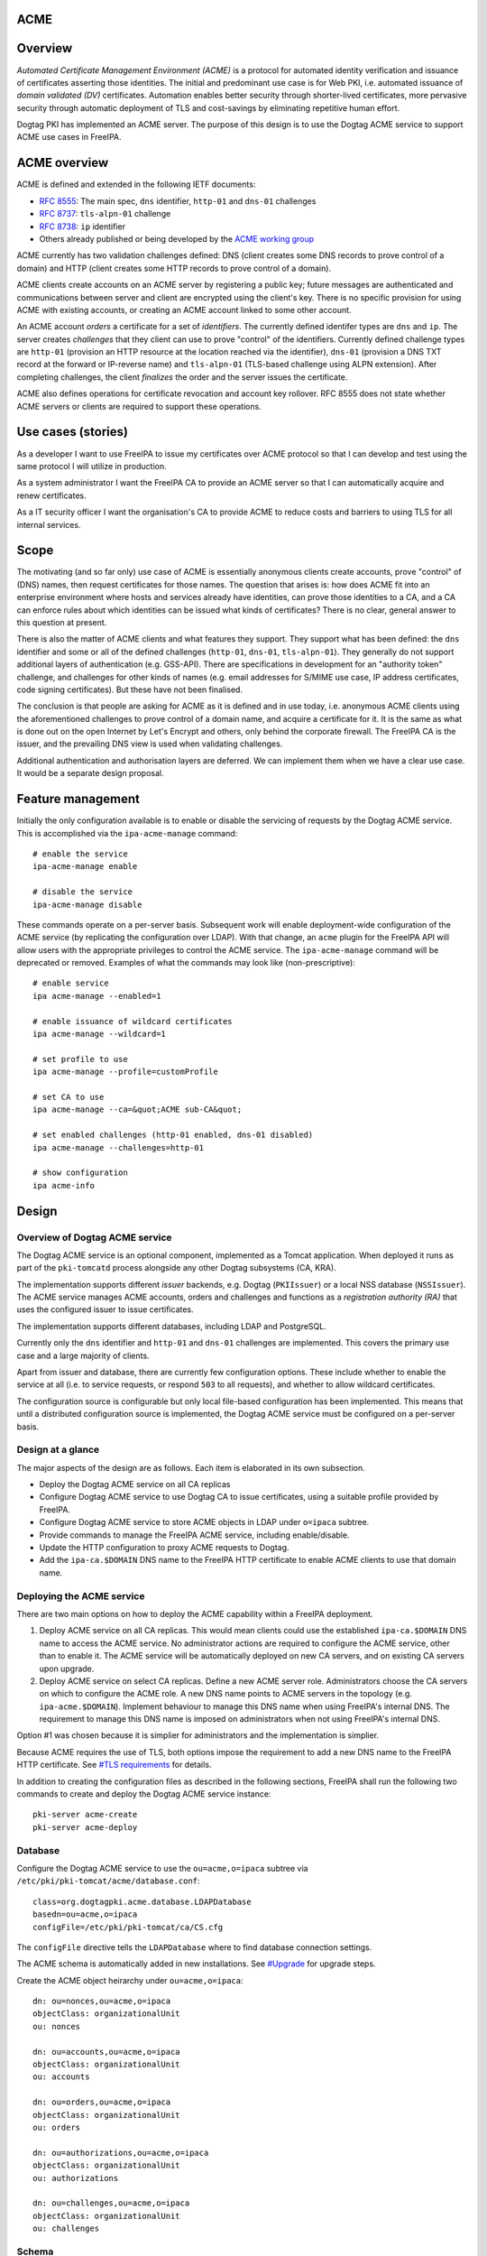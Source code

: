ACME
====

Overview
========

*Automated Certificate Management Environment (ACME)* is a protocol for
automated identity verification and issuance of certificates asserting
those identities. The initial and predominant use case is for Web PKI,
i.e. automated issuance of *domain validated (DV)* certificates.
Automation enables better security through shorter-lived certificates,
more pervasive security through automatic deployment of TLS and
cost-savings by eliminating repetitive human effort.

Dogtag PKI has implemented an ACME server. The purpose of this design is
to use the Dogtag ACME service to support ACME use cases in FreeIPA.



ACME overview
=============

ACME is defined and extended in the following IETF documents:

-  `RFC 8555 <https://tools.ietf.org/html/rfc8555>`__: The main spec,
   ``dns`` identifier, ``http-01`` and ``dns-01`` challenges
-  `RFC 8737 <https://tools.ietf.org/html/rfc8737>`__: ``tls-alpn-01``
   challenge
-  `RFC 8738 <https://tools.ietf.org/html/rfc8738>`__: ``ip`` identifier
-  Others already published or being developed by the `ACME working
   group <https://datatracker.ietf.org/wg/acme/documents/>`__

ACME currently has two validation challenges defined: DNS (client
creates some DNS records to prove control of a domain) and HTTP (client
creates some HTTP records to prove control of a domain).

ACME clients create accounts on an ACME server by registering a public
key; future messages are authenticated and communications between server
and client are encrypted using the client's key. There is no specific
provision for using ACME with existing accounts, or creating an ACME
account linked to some other account.

An ACME account *orders* a certificate for a set of *identifiers*. The
currently defined identifer types are ``dns`` and ``ip``. The server
creates *challenges* that they client can use to prove "control" of the
identifiers. Currently defined challenge types are ``http-01``
(provision an HTTP resource at the location reached via the identifier),
``dns-01`` (provision a DNS TXT record at the forward or IP-reverse
name) and ``tls-alpn-01`` (TLS-based challenge using ALPN extension).
After completing challenges, the client *finalizes* the order and the
server issues the certificate.

ACME also defines operations for certificate revocation and account key
rollover. RFC 8555 does not state whether ACME servers or clients are
required to support these operations.



Use cases (stories)
===================

As a developer I want to use FreeIPA to issue my certificates over ACME
protocol so that I can develop and test using the same protocol I will
utilize in production.

As a system administrator I want the FreeIPA CA to provide an ACME
server so that I can automatically acquire and renew certificates.

As a IT security officer I want the organisation's CA to provide ACME to
reduce costs and barriers to using TLS for all internal services.

Scope
=====

The motivating (and so far only) use case of ACME is essentially
anonymous clients create accounts, prove "control" of (DNS) names, then
request certificates for those names. The question that arises is: how
does ACME fit into an enterprise environment where hosts and services
already have identities, can prove those identities to a CA, and a CA
can enforce rules about which identities can be issued what kinds of
certificates? There is no clear, general answer to this question at
present.

There is also the matter of ACME clients and what features they support.
They support what has been defined: the ``dns`` identifier and some or
all of the defined challenges (``http-01``, ``dns-01``,
``tls-alpn-01``). They generally do not support additional layers of
authentication (e.g. GSS-API). There are specifications in development
for an "authority token" challenge, and challenges for other kinds of
names (e.g. email addresses for S/MIME use case, IP address
certificates, code signing certificates). But these have not been
finalised.

The conclusion is that people are asking for ACME as it is defined and
in use today, i.e. anonymous ACME clients using the aforementioned
challenges to prove control of a domain name, and acquire a certificate
for it. It is the same as what is done out on the open Internet by Let's
Encrypt and others, only behind the corporate firewall. The FreeIPA CA
is the issuer, and the prevailing DNS view is used when validating
challenges.

Additional authentication and authorisation layers are deferred. We can
implement them when we have a clear use case. It would be a separate
design proposal.



Feature management
==================

Initially the only configuration available is to enable or disable the
servicing of requests by the Dogtag ACME service. This is accomplished
via the ``ipa-acme-manage`` command:

::

   # enable the service
   ipa-acme-manage enable

   # disable the service
   ipa-acme-manage disable

These commands operate on a per-server basis. Subsequent work will
enable deployment-wide configuration of the ACME service (by replicating
the configuration over LDAP). With that change, an ``acme`` plugin for
the FreeIPA API will allow users with the appropriate privileges to
control the ACME service. The ``ipa-acme-manage`` command will be
deprecated or removed. Examples of what the commands may look like
(non-prescriptive):

::

   # enable service
   ipa acme-manage --enabled=1

   # enable issuance of wildcard certificates
   ipa acme-manage --wildcard=1

   # set profile to use
   ipa acme-manage --profile=customProfile

   # set CA to use
   ipa acme-manage --ca=&quot;ACME sub-CA&quot;

   # set enabled challenges (http-01 enabled, dns-01 disabled)
   ipa acme-manage --challenges=http-01

   # show configuration
   ipa acme-info

Design
======



Overview of Dogtag ACME service
-------------------------------

The Dogtag ACME service is an optional component, implemented as a
Tomcat application. When deployed it runs as part of the ``pki-tomcatd``
process alongside any other Dogtag subsystems (CA, KRA).

The implementation supports different *issuer* backends, e.g. Dogtag
(``PKIIssuer``) or a local NSS database (``NSSIssuer``). The ACME
service manages ACME accounts, orders and challenges and functions as a
*registration authority (RA)* that uses the configured issuer to issue
certificates.

The implementation supports different databases, including LDAP and
PostgreSQL.

Currently only the ``dns`` identifier and ``http-01`` and ``dns-01``
challenges are implemented. This covers the primary use case and a large
majority of clients.

Apart from issuer and database, there are currently few configuration
options. These include whether to enable the service at all (i.e. to
service requests, or respond ``503`` to all requests), and whether to
allow wildcard certificates.

The configuration source is configurable but only local file-based
configuration has been implemented. This means that until a distributed
configuration source is implemented, the Dogtag ACME service must be
configured on a per-server basis.



Design at a glance
------------------

The major aspects of the design are as follows. Each item is elaborated
in its own subsection.

-  Deploy the Dogtag ACME service on all CA replicas
-  Configure Dogtag ACME service to use Dogtag CA to issue certificates,
   using a suitable profile provided by FreeIPA.
-  Configure Dogtag ACME service to store ACME objects in LDAP under
   ``o=ipaca`` subtree.
-  Provide commands to manage the FreeIPA ACME service, including
   enable/disable.
-  Update the HTTP configuration to proxy ACME requests to Dogtag.
-  Add the ``ipa-ca.$DOMAIN`` DNS name to the FreeIPA HTTP certificate
   to enable ACME clients to use that domain name.



Deploying the ACME service
--------------------------

There are two main options on how to deploy the ACME capability within a
FreeIPA deployment.

#. Deploy ACME service on all CA replicas. This would mean clients could
   use the established ``ipa-ca.$DOMAIN`` DNS name to access the ACME
   service. No administrator actions are required to configure the ACME
   service, other than to enable it. The ACME service will be
   automatically deployed on new CA servers, and on existing CA servers
   upon upgrade.
#. Deploy ACME service on select CA replicas. Define a new ACME server
   role. Administrators choose the CA servers on which to configure the
   ACME role. A new DNS name points to ACME servers in the topology
   (e.g. ``ipa-acme.$DOMAIN``). Implement behaviour to manage this DNS
   name when using FreeIPA's internal DNS. The requirement to manage
   this DNS name is imposed on administrators when not using FreeIPA's
   internal DNS.

Option #1 was chosen because it is simplier for administrators and the
implementation is simplier.

Because ACME requires the use of TLS, both options impose the
requirement to add a new DNS name to the FreeIPA HTTP certificate. See
`#TLS requirements <#TLS_requirements>`__ for details.

In addition to creating the configuration files as described in the
following sections, FreeIPA shall run the following two commands to
create and deploy the Dogtag ACME service instance:

::

   pki-server acme-create
   pki-server acme-deploy

Database
--------

Configure the Dogtag ACME service to use the ``ou=acme,o=ipaca`` subtree
via ``/etc/pki/pki-tomcat/acme/database.conf``:

::

   class=org.dogtagpki.acme.database.LDAPDatabase
   basedn=ou=acme,o=ipaca
   configFile=/etc/pki/pki-tomcat/ca/CS.cfg

The ``configFile`` directive tells the ``LDAPDatabase`` where to find
database connection settings.

The ACME schema is automatically added in new installations. See
`#Upgrade <#Upgrade>`__ for upgrade steps.

Create the ACME object heirarchy under ``ou=acme,o=ipaca``:

::

   dn: ou=nonces,ou=acme,o=ipaca
   objectClass: organizationalUnit
   ou: nonces

   dn: ou=accounts,ou=acme,o=ipaca
   objectClass: organizationalUnit
   ou: accounts

   dn: ou=orders,ou=acme,o=ipaca
   objectClass: organizationalUnit
   ou: orders

   dn: ou=authorizations,ou=acme,o=ipaca
   objectClass: organizationalUnit
   ou: authorizations

   dn: ou=challenges,ou=acme,o=ipaca
   objectClass: organizationalUnit
   ou: challenges

Schema
----------------------------------------------------------------------------------------------

::

   attributeTypes: ( acmeExpires-oid NAME 'acmeExpires'
     SYNTAX 1.3.6.1.4.1.1466.115.121.1.24
     EQUALITY generalizedTimeMatch
     ORDERING generalizedTimeOrderingMatch
     SINGLE-VALUE )

   attributeTypes: ( acmeValidatedAt-oid NAME 'acmeValidatedAt'
     SYNTAX 1.3.6.1.4.1.1466.115.121.1.24
     EQUALITY generalizedTimeMatch
     ORDERING generalizedTimeOrderingMatch
     SINGLE-VALUE )

   attributeTypes: ( acmeStatus-oid NAME 'acmeStatus'
     SYNTAX 1.3.6.1.4.1.1466.115.121.1.15
     EQUALITY caseIgnoreMatch
     SINGLE-VALUE )

   attributeTypes: ( acmeError-oid NAME 'acmeError'
     SYNTAX 1.3.6.1.4.1.1466.115.121.1.15
     SINGLE-VALUE )

   attributeTypes: ( acmeNonceValue-oid NAME 'acmeNonceValue'
     SUP name
     SINGLE-VALUE )

   attributeTypes: ( acmeAccountId-oid NAME 'acmeAccountId'
     SUP name
     SINGLE-VALUE )

   attributeTypes: ( acmeAccountContact-oid NAME 'acmeAccountContact'
     SYNTAX 1.3.6.1.4.1.1466.115.121.1.15
     EQUALITY caseIgnoreMatch
     SUBSTR caseIgnoreSubstringsMatch )

   attributeTypes: ( acmeAccountKey-oid NAME 'acmeAccountKey'
     SYNTAX 1.3.6.1.4.1.1466.115.121.1.15
     SINGLE-VALUE )

   attributeTypes: ( acmeOrderId-oid NAME 'acmeOrderId'
     SUP name
     SINGLE-VALUE )

   attributeTypes: ( acmeIdentifier-oid NAME 'acmeIdentifier'
     SYNTAX 1.3.6.1.4.1.1466.115.121.1.15
     EQUALITY caseIgnoreMatch )

   attributeTypes: ( acmeAuthorizationId-oid NAME 'acmeAuthorizationId'
     SUP name )

   attributeTypes: ( acmeAuthorizationWildcard-oid NAME 'acmeAuthorizationWildcard'
     SYNTAX 1.3.6.1.4.1.1466.115.121.1.7
     EQUALITY booleanMatch
     SINGLE-VALUE )

   attributeTypes: ( acmeChallengeId-oid NAME 'acmeChallengeId'
     SUP name
     SINGLE-VALUE )

   attributeTypes: ( acmeToken-oid NAME 'acmeToken'
     SYNTAX 1.3.6.1.4.1.1466.115.121.1.15 )

   objectClasses: ( acmeNonce-oid NAME 'acmeNonce'
     STRUCTURAL
     MUST ( acmeNonceValue $ acmeExpires ) )

   objectClasses: ( acmeAccount-oid NAME 'acmeAccount'
     STRUCTURAL
     MUST ( acmeAccountId $ acmeAccountKey $ acmeStatus )
     MAY acmeAccountContact )

   objectClasses: ( acmeOrder-oid NAME 'acmeOrder'
     STRUCTURAL
     MUST ( acmeOrderId $ acmeAccountId $ acmeStatus $ acmeIdentifier $ acmeAuthorizationId )
     MAY ( acmeError $ userCertificate $ acmeExpires ) )

   objectClasses: ( acmeAuthorization-oid NAME 'acmeAuthorization'
     STRUCTURAL
     MUST ( acmeAuthorizationId $ acmeAccountId $ acmeIdentifier $ acmeStatus )
     MAY ( acmeExpires $ acmeAuthorizationWildcard ) )

   objectClasses: ( acmeChallenge-oid NAME 'acmeChallenge'
     ABSTRACT
     MUST ( acmeChallengeId $ acmeAccountId $ acmeAuthorizationId $ acmeStatus )
     MAY ( acmeValidatedAt $ acmeError )

   objectClasses: ( acmeChallengeDns01-oid NAME 'acmeChallengeDns01'
     SUP acmeChallenge
     STRUCTURAL
     MUST acmeToken )

Issuer
------

The template for ``/etc/pki/pki-tomcat/acme/issuer.conf`` is:

::

   class=org.dogtagpki.acme.issuer.PKIIssuer
   url=https://$FQDN:8443
   profile=acmeServerCert
   username=$USER
   password=$PASSWORD

The ``class`` tells the Dogtag ACME service to use the ``PKIIssuer``
issuer implementation.

``url`` configures ``PKIIssuer`` to use the Dogtag CA on the same host.

``profile`` tells ``PKIIssuer`` what profile to use. See
`#Profile <#Profile>`__ for details of what this profile must contain.

``username`` and ``password`` tell ``PKIIssuer`` how to authenticate to
the Dogtag CA. ``issuer.conf`` must have ownership ``pkiuser:pkiuser``
and mode ``200``. See `#Authentication to CA <#Authentication_to_CA>`__
for details.



Authentication to CA
----------------------------------------------------------------------------------------------

The PKI backend must authenticate to Dogtag. The IPA RA credential is
not suitable because the ``pki-tomcatd`` process cannot access it.
Furthermore the IPA RA credential is in the wrong format (Dogtag uses
JSS and requires an NSS DB) and we want to eventually get rid of the IPA
RA and use GSS-API proxy authentication for authentication between the
FreeIPA framework and Dogtag.

Remaining options considered were:

#. A shared "ACME RA" Dogtag (not IPA) user account, with password
   authentication (we don't want to introduce any more certificates).
   The password would be distributed among CA replicas via Custodia and
   must be stored so that only ``pki-tomcatd`` can read it. The account
   requires permission to issue certificates using the configured
   profile, and to revoke certificates issued by it.
#. A Dogtag user account per server with unique password (avoiding need
   to replicate password securely). The accounts need the same
   permission as the previous option, which could be achieved via a
   group membership. The same file readership requirements apply.
#. Implement most of the remainder of the `GSS-API authentication to
   Dogtag <https://www.freeipa.org/page/V4/Dogtag_GSS-API_Authentication>`__
   effort so that we can use GSS-API authentication between the ACME
   service and the Dogtag CA subsystem. This is a complex (risky) and
   time-consuming effort. The upside is that it's a big step toward
   resolving one of the biggest and longest-running problems in the
   FreeIPA architecture.

The chosen option was #2. Therefore the implementation is required to:

-  Create the ``ACME Agents`` group (once only)

-  Add a Dogtag ACL allowing members of ``ACME Agents`` to revoke
   certificates (once only):

   ::

      certServer.ca.certs:execute
        :allow (execute) group=&quot;ACME Agents&quot;
        :ACME Agents may execute cert operations

   The ``execute`` permission sounds like it has a large scope but it
   indeed only grants permission to revoke (or unrevoke) a certificate.

-  For each CA server create the ``acme-$FQDN`` user, with membership in
   ``ACME Agents`` and a unique password (to be written in
   ``issuer.conf``).

Requirements for the certificate profile configuration are described in
`#Profile <#Profile>`__.

Profile
----------------------------------------------------------------------------------------------

The ACME profile shall be called ``acmeServerCert``. As with other
*included profiles* it is defined as a template:
``/usr/share/ipa/profiles/acmeServerCert.cfg``. The definition is
similar to ``caIPAserviceCert`` but there are a few important
differences:

-  Only members of the ``ACME Agents`` group can issue certificates
   using this profile:

   ::

      auth.instance_id=SessionAuthentication
      authz.acl=group=&quot;$ACME_AGENT_GROUP&quot;   

-  The certificate lifetime is 90 days:

   ::

      policyset.serverCertSet.7.constraint.params.range=90

-  The ``SANToCNDefault`` component is used to populate the Subject DN
   field because some ACME clients create CSRs with an empty Subject
   field:

   ::

      policyset.serverCertSet.9.default.class_id=sanToCNDefaultImpl
      policyset.serverCertSet.9.default.name=SAN to CN Default     



Replicated configuration
------------------------

**Not yet implemented.**

Story: *As an administrator, I want to be able to configure and control
the FreeIPA ACME service deployment-wide, so that configuration is kept
consistent without additional effort.*

This will require implementing an LDAP-based *configuration source* in
the Dogtag ACME service. Because the configuration will be managed by
ordinary FreeIPA users, it may be necessary to store that configuration
in the FreeIPA LDAP database (as opposed to ``o=ipaca``). Therefore it
*might* be necessary for the configuration source to authenticate to
LDAP using a FreeIPA principal and GSS-API.

An appropriate service princpial already exists: ``dogtag/$FQDN``. But
if GSS-API is required it will be necessary to achieve this via the
*ldapjdk* library. There does appear to be some GSS-API ldapbind code in
*ldapjdk* but its status is unknown.

The configuration source will either need to execute a persistent search
(preferred) or regularly poll the LDAP configuration object and look for
changes to the configuration.



TLS requirements
----------------

`ACME requires TLS <https://tools.ietf.org/html/rfc8555#section-6.1>`__.
Therefore we must add the ``ipa-ca.$DOMAIN`` DNS name to the FreeIPA
HTTP certificate on each CA server.

To simplify the implementation, we actually add the ``ipa-ca.$DOMAIN``
DNS name to the HTTP certificate on *every IPA server* whether or not it
is a CA replica. The DNS name does (or is expected to) only point at CA
servers, so this is not an operational issue. The security implication
(relative to having the name on the HTTP certs of CA servers) is that
HTTP TLS key compromise of an IPA server that is not a CA server allows
it to impersonate ``ipa-ca.$DOMAIN`` and therefore the ACME server. This
is a modest risk because compromise of that key is already a
catastrophe. The avoidance of complexity due the fact that IPA servers
can acquire the CA role at any time seems well worth it.

To implement this change we need to:

-  on installation (including ipa-replica-install and ipa-ca-install)
   ensure the HTTP service certificate gets (re)issued to include the
   include the alias.
-  on upgrade (existing CA replicas), update the Certmonger tracking
   request for the HTTP service certificate to include the alias, then
   renew the cert.

This change was implemented in https://pagure.io/freeipa/issue/8186.

Scalability
-----------



Pruning expired certificates
----------------------------------------------------------------------------------------------

**Not yet implemented.**

If ACME is used heavily, lots of short-lived certificates will pile up
in the Dogtag database. We should implement pruning of expired
certificates, with knobs to enable/disable (DISABLED by default). This
scenario is not ACME-specific and there is an existing ticket:
https://pagure.io/dogtagpki/issue/1750.



Pruning expired ACME objects
----------------------------------------------------------------------------------------------

**Not yet implemented.**

The ACME service database stores account, order, authorization and
challenge objects. The growth of the database will be approximately
linear in the number of orders (certificate requests), unless some
cleanup operations are performed.

Order objects may have an expiry. Expired orders could be pruned from
the database. The expiry could be set at (for example) 24 hours while
the order is not yet ``valid`` (i.e. before a certificate is actually
issued), and reset when the certificate is issued to the ``notAfter``
date of the certificate. The order therefore expires when it seems the
client has "given up", or when the certificate expires. It can then be
deleted.

Authorization and challenge objects can also expire, and be pruned in a
similar way.

Accounts themselves have no expiry in the data model and semantics of
ACME. But if needed, accounts could be pruned if they are at least some
minimum age, but have no orders. This indicates that the account is
inactive (all orders have expired and been removed; an active ACME
client will create new orders to renew the certificates it manages).

Nonces
----------------------------------------------------------------------------------------------

ACME protocol nonces are currently created in the LDAP database. They
are therefore replicated. The performance impact has not been measured
but rapid additional and deletion of small objects throughout the
protocol steps may be some "low hanging fruit" if ACME load causes
replication issues.

Client behaviour has not been adequately analysed to know whether
restriction of nonces to a single server (e.g. an in-memory cache) is
viable when the ACME server's DNS name points to several servers.

Upgrade
=======

-  Update the LDAP schema with the contents of
   ``/usr/share/pki/acme/database/ldap/schema.ldif``.
-  Deploy the ACME service using the same subroutine as used during
   installation. This subroutine must already detect and skip "once per
   deployment" operations that were already completed (e.g. creating the
   LDAP object hierarchy) so there is no special consideration of these
   scenarios during upgrade.



How to use
==========

See `#Feature management <#Feature_management>`__ for a description of
administrator operations.

For the client side, use an ACME client program to create an ACME
account, request certificates and (if required) revoke certificates.
There are many ACME clients and elaborating all the usage scenarios is
out of scope of this document. But see `#Test plan <#Test_plan>`__ for
some specific scenarios using the *Certbot* and *mod_md* clients.

As a concrete example, here is how you could use *Certbot* to register
an account and acquire a certificate from the FreeIPA ACME service:

::

   # certbot --server https://ipa-ca.ipa.local/acme/directory \
     register -m ftweedal@redhat.com --agree-tos --no-eff-email

   # certbot --server http://ipa-ca.ipa.local/acme/directory \
     certonly --standalone --domain $(hostname)



Test plan
=========

ACME clients available on Fedora include *Certbot* (a general purpose
client) and *mod_md* (an Apache httpd module). These can be tested
independently.

The test setup is a single FreeIPA server with CA role, and a single
client. All steps in the test scenarios outlined below are on the client
unless stated otherwise.



Enabling ACME service
---------------------

#. [Server] Deploy a server with CA.
#. [Client] Use *Curl* to request ACME directory object and ensure ACME
   service responds 503 (it has not been enabled yet).
#. [Server] ``ipa-acme-manage enable``
#. [Client] Use *Curl* to request ACME directory object again; should
   succeed.



Certbot HTTP challenge
----------------------

#. Register account.
#. Request certificate using ``--standalone`` HTTP server. Succeeds.



Certbot DNS challenge
---------------------

**Not yet implemented.**

Assume account already registered (previous test).

#. Request certificate using ``dns-01`` challenge and ``--manual`` mode
   with hooks to create/clean up required TXT records. Succeeds.



Certbot revocation
------------------

**Not yet implemented.**

Assume account already registered and certificates have been
successfully issued (previous tests).

#. Revoke a certificate. Succeeds.
#. Confirm via ``ipa cert-show`` command that certificate was revoked.



mod_md HTTP challenge
---------------------

#. Add ``httpd`` configuration to use ``mod_md`` for machine's FQDN.
#. Restart ``httpd`` (and wait a few seconds).
#. Gracefuly restart ``htttpd`` (to pick up certificate, assuming mod_md
   was able to acquire one).
#. [Server] Use Curl to retrieve page hosted at client over HTTPS.
   Succeeds.